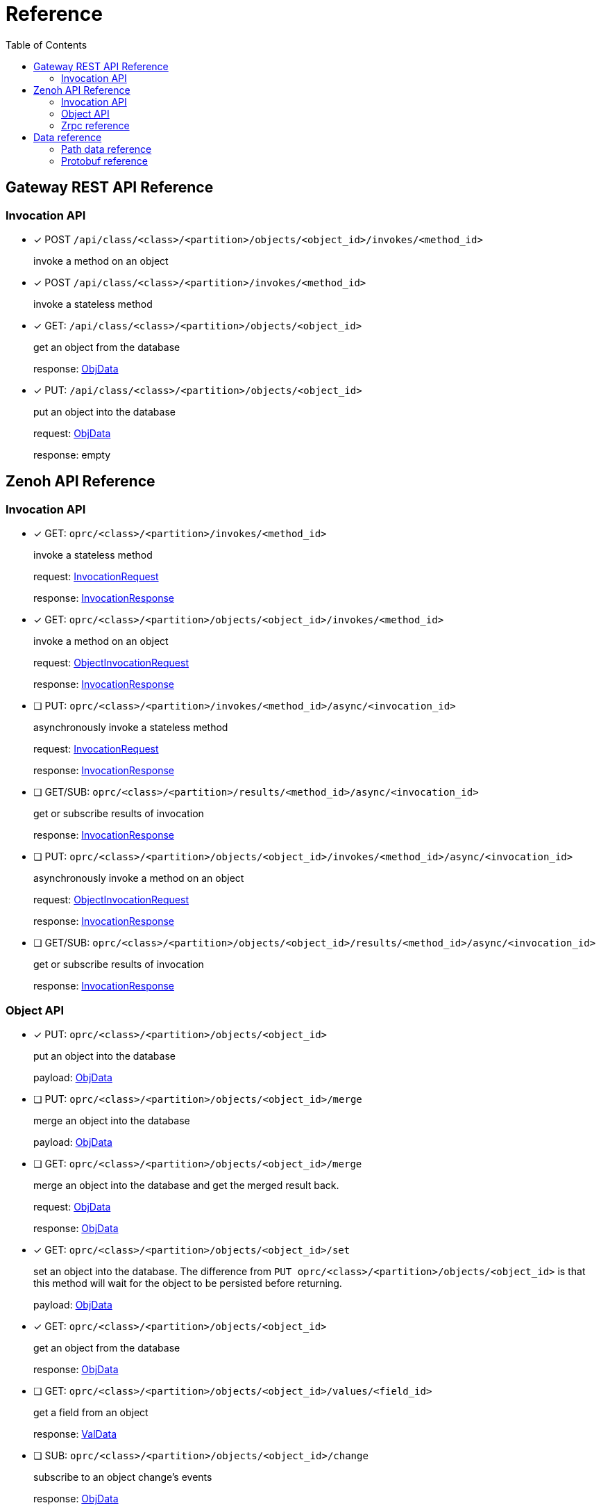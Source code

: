 = Reference
:toc:
:toc-placement: preamble
:toclevels: 2

// Need some preamble to get TOC:
{empty}

== Gateway REST API Reference

=== Invocation API

* [x] POST `/api/class/<class>/<partition>/objects/<object_id>/invokes/<method_id>`
+
invoke a method on an object

* [x] POST `/api/class/<class>/<partition>/invokes/<method_id>`
+
invoke a stateless method

* [x] GET: `/api/class/<class>/<partition>/objects/<object_id>`
+
get an object from the database
+
response: <<ObjData,ObjData>>

* [x] PUT: `/api/class/<class>/<partition>/objects/<object_id>`
+
put an object into the database
+
request: <<ObjData,ObjData>>
+
response: empty

== Zenoh API Reference

===  Invocation API

* [x] GET: `oprc/<class>/<partition>/invokes/<method_id>`
+
invoke a stateless method
+
request: <<InvocationRequest,InvocationRequest>>
+
response: <<InvocationResponse,InvocationResponse>>

* [x] GET: `oprc/<class>/<partition>/objects/<object_id>/invokes/<method_id>`
+
invoke a method on an object
+
request: <<ObjectInvocationRequest,ObjectInvocationRequest>>
+
response: <<InvocationResponse,InvocationResponse>>



* [ ] PUT: `oprc/<class>/<partition>/invokes/<method_id>/async/<invocation_id>`
+
asynchronously invoke a stateless method
+
request: <<InvocationRequest,InvocationRequest>>
+
response: <<InvocationResponse,InvocationResponse>>

* [ ] GET/SUB: `oprc/<class>/<partition>/results/<method_id>/async/<invocation_id>`
+
get or subscribe results of invocation
+
response: <<InvocationResponse,InvocationResponse>>


* [ ] PUT: `oprc/<class>/<partition>/objects/<object_id>/invokes/<method_id>/async/<invocation_id>`
+
asynchronously invoke a method on an object
+
request: <<ObjectInvocationRequest,ObjectInvocationRequest>>
+
response: <<InvocationResponse,InvocationResponse>>



* [ ] GET/SUB: `oprc/<class>/<partition>/objects/<object_id>/results/<method_id>/async/<invocation_id>`
+
get or subscribe results of invocation
+
response: <<InvocationResponse,InvocationResponse>>


=== Object API

* [x] PUT: `oprc/<class>/<partition>/objects/<object_id>`
+
put an object into the database
+
payload: <<ObjData,ObjData>>


* [ ] PUT: `oprc/<class>/<partition>/objects/<object_id>/merge`
+
merge an object into the database
+
payload: <<ObjData,ObjData>>


* [ ] GET: `oprc/<class>/<partition>/objects/<object_id>/merge`
+
merge an object into the database and get the merged result back.
+
request: <<ObjData,ObjData>>
+
response: <<ObjData,ObjData>>


* [x] GET: `oprc/<class>/<partition>/objects/<object_id>/set`
+
set an object into the database. The difference from `PUT oprc/<class>/<partition>/objects/<object_id>` is that this method will wait for the object to be persisted before returning.
+
payload: <<ObjData,ObjData>>


* [x] GET: `oprc/<class>/<partition>/objects/<object_id>`
+
get an object from the database
+
response: <<ObjData,ObjData>>


* [ ] GET: `oprc/<class>/<partition>/objects/<object_id>/values/<field_id>`
+
get a field from an object
+
response: <<ObjData,ValData>>


* [ ] SUB: `oprc/<class>/<partition>/objects/<object_id>/change`
+
subscribe to an object change's events
+
response: <<ObjData,ObjData>>

* [x] DELETE: `oprc/<class>/<partition>/objects/<object_id>`
+
delete an object from the database

=== Zrpc reference

* [x] GET: `oprc/<class>/<partition>/raft-append/<replica_id>`
+
Raft's AppendEntries RPC 

* [x] GET: `oprc/<class>/<partition>/raft-vote/<replica_id>`
+
Raft's Vote RPC

* [x] GET: `oprc/<class>/<partition>/raft-snapshot/<replica_id>`
+
Raft's Snapshot RPC

* [x] GET: `oprc/<class>/<partition>/ops/<replica_id>`
+
Sends an operation to a replica

== Data reference

=== Path data reference

* `class`: string
* `partition`: unsigned int 16
* `object_id`: unsigned int 64
* `method_id`: string
* `field_id`: unsigned int 16
* `replica_id`: unsigned int 64

NOTE: Protobuf does not support unsigned int 16. If it is shown as unsigned int 16 in the data reference, the value must not overflow when encoded in Protobuf.

=== Protobuf reference

* [[ObjData]] object data
+
[source,protobuf]
----
message ObjData {
  optional ObjMeta metadata = 1;
  map<uint32, ValData> entries = 2;
}

message ObjMeta {
  string cls_id = 1;
  uint32 partition_id = 2;
  uint64 object_id = 3;
}

message ValData {
  oneof data {
    bytes byte = 1;
    bytes crdt_map = 2;
  }
}
----

* [[InvocationRequest]] invocation request
+
[source,protobuf]
----
message InvocationRequest{
    string cls_id = 3;
    string fn_id = 4;
    map<string, string> options = 5;
    bytes payload = 6;
}
----

* [[InvocationResponse]] invocation response
+
[source,protobuf]
----
message InvocationResponse{
    optional bytes payload = 1;
    ResponseStatus status = 2;
}

enum ResponseStatus{
    OKAY=0;
    ERROR=1;
}
----

* [[ObjectInvocationRequest]] object invocation request
+
[source,protobuf]
----
message ObjectInvocationRequest{
    int32 partition_id = 1;
    uint64 object_id = 2;
    string cls_id = 3;
    string fn_id = 4;
    map<string, string> options = 5;
    bytes payload = 6;
}
----

